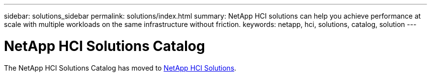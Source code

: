 ---
sidebar: solutions_sidebar
permalink: solutions/index.html
summary: NetApp HCI solutions can help you achieve performance at scale with multiple workloads on the same infrastructure without friction.
keywords: netapp, hci, solutions, catalog, solution
---

= NetApp HCI Solutions Catalog
:hardbreaks:
:nofooter:
:icons: font
:linkattrs:
:table-stripes: odd
:imagesdir: ./media/

[.lead]
The NetApp HCI Solutions Catalog has moved to https://docs.netapp.com/us-en/hci-solutions/index.html[NetApp HCI Solutions].
